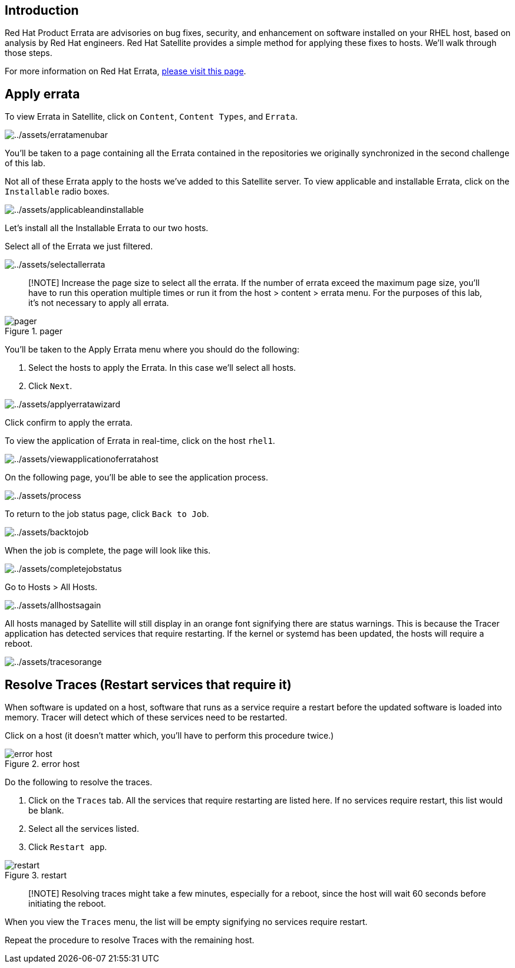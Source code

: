 == Introduction

Red Hat Product Errata are advisories on bug fixes, security, and
enhancement on software installed on your RHEL host, based on analysis
by Red Hat engineers. Red Hat Satellite provides a simple method for
applying these fixes to hosts. We’ll walk through those steps.

For more information on Red Hat Errata,
https://access.redhat.com/articles/2130961[please visit this page].

== Apply errata

To view Errata in Satellite, click on `+Content+`, `+Content Types+`,
and `+Errata+`.

image:../assets/erratamenubar.png[../assets/erratamenubar]

You’ll be taken to a page containing all the Errata contained in the
repositories we originally synchronized in the second challenge of this
lab.

Not all of these Errata apply to the hosts we’ve added to this Satellite
server. To view applicable and installable Errata, click on the
`+Installable+` radio boxes.

image:../assets/applicableandinstallable.png[../assets/applicableandinstallable]

Let’s install all the Installable Errata to our two hosts.

Select all of the Errata we just filtered.

image:../assets/selectallerrata.png[../assets/selectallerrata]

____
[!NOTE] Increase the page size to select all the errata. If the number
of errata exceed the maximum page size, you’ll have to run this
operation multiple times or run it from the host > content > errata
menu. For the purposes of this lab, it’s not necessary to apply all
errata.
____

.pager
image::../assets/pagersize.png[pager]

You’ll be taken to the Apply Errata menu where you should do the
following:

[arabic]
. Select the hosts to apply the Errata. In this case we’ll select all
hosts.
. Click `+Next+`.

image:../assets/applyerratawizard.png[../assets/applyerratawizard]

Click confirm to apply the errata.

To view the application of Errata in real-time, click on the host
`+rhel1+`.

image:../assets/viewapplicationoferratahost.png[../assets/viewapplicationoferratahost]

On the following page, you’ll be able to see the application process.

image:../assets/process.png[../assets/process]

To return to the job status page, click `+Back to Job+`.

image:../assets/backtojob.png[../assets/backtojob]

When the job is complete, the page will look like this.

image:../assets/completejobstatus.png[../assets/completejobstatus]

Go to Hosts > All Hosts.

image:../assets/allhostsagain.png[../assets/allhostsagain]

All hosts managed by Satellite will still display in an orange font
signifying there are status warnings. This is because the Tracer
application has detected services that require restarting. If the kernel
or systemd has been updated, the hosts will require a reboot.

image:../assets/tracesorange.png[../assets/tracesorange]

== Resolve Traces (Restart services that require it)

When software is updated on a host, software that runs as a service
require a restart before the updated software is loaded into memory.
Tracer will detect which of these services need to be restarted.

Click on a host (it doesn’t matter which, you’ll have to perform this
procedure twice.)

.error host
image::../assets/errorhost.png[error host]

Do the following to resolve the traces.

[arabic]
. Click on the `+Traces+` tab. All the services that require restarting
are listed here. If no services require restart, this list would be
blank.
. Select all the services listed.
. Click `+Restart app+`.

.restart
image::../assets/tracesrestart.png[restart]

____
[!NOTE] Resolving traces might take a few minutes, especially for a
reboot, since the host will wait 60 seconds before initiating the
reboot.
____

When you view the `+Traces+` menu, the list will be empty signifying no
services require restart.

Repeat the procedure to resolve Traces with the remaining host.
